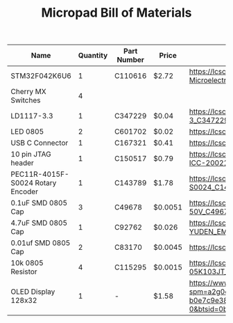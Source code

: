 #+TITLE: Micropad Bill of Materials

| Name                              | Quantity | Part Number | Price   | Link                                                                                                                                                                                                                                                                                      |
|-----------------------------------+----------+-------------+---------+-------------------------------------------------------------------------------------------------------------------------------------------------------------------------------------------------------------------------------------------------------------------------------------------|
| STM32F042K6U6                     |        1 | C110616     | $2.72   | https://lcsc.com/product-detail/ST-Microelectronics_STMicroelectronics_STM32F042K6U6_STM32F042K6U6_C110616.html                                                                                                                                                                           |
| Cherry MX Switches                |        4 |             |         |                                                                                                                                                                                                                                                                                           |
| LD1117-3.3                        |        1 | C347229     | $0.04   | https://lcsc.com/product-detail/Dropout-Regulators-LDO_UMW-Youtai-Semiconductor-Co-Ltd-LD1117-3-3_C347229.html                                                                                                                                                                            |
| LED 0805                          |        2 | C601702     | $0.02   | https://lcsc.com/product-detail/Light-Emitting-Diodes-LED_TOGIALED-TJ-S2012CY8T5ALC6B-A5_C601702.html                                                                                                                                                                                     |
| USB C Connector                   |        1 | C167321     | $0.41   | https://lcsc.com/product-detail/USB-Connectors_Jing-Extension-of-the-Electronic-Co-C167321_C167321.html                                                                                                                                                                                   |
| 10 pin JTAG header                |        1 | C150517     | $0.79   | https://lcsc.com/product-detail/Pin-Header-Female-Header_Amphenol-ICC_20021121-00010C4LF_Amphenol-ICC-20021121-00010C4LF_C150517.html                                                                                                                                                     |
| PEC11R-4015F-S0024 Rotary Encoder |        1 | C143789     | $1.78   | https://lcsc.com/product-detail/Coded-Rotary-Switches_BOURNS_PEC11R-4015F-S0024_PEC11R-4015F-S0024_C143789.html                                                                                                                                                                           |
| 0.1uF SMD 0805 Cap                |        3 | C49678      | $0.0051 | https://lcsc.com/product-detail/Multilayer-Ceramic-Capacitors-MLCC-SMD-SMT_100nF-104-10-50V_C49678.html                                                                                                                                                                                   |
| 4.7uF SMD 0805 Cap                |        1 | C92762      | $0.026  | https://lcsc.com/product-detail/Multilayer-Ceramic-Capacitors-MLCC-SMD-SMT_TAIYO-YUDEN_EMK212B7475KG-T_4-7uF-475-10-16V_C92762.html                                                                                                                                                       |
| 0.01uf SMD 0805 Cap               |        2 | C83170      | $0.0045 | https://lcsc.com/product-detail/Multilayer-Ceramic-Capacitors-MLCC-SMD-SMT_10nF-103-10-50V_C83170.html                                                                                                                                                                                    |
| 10k 0805 Resistor                 |        4 | C115295     | $0.0015 | https://lcsc.com/product-detail/Chip-Resistor-Surface-Mount_FH-Guangdong-Fenghua-Advanced-Tech-RS-05K103JT_C115295.html                                                                                                                                                                   |
| OLED Display 128x32               |        1 | -           | $1.58   | https://www.aliexpress.com/item/32860334368.html?spm=a2g0o.productlist.0.0.2cf933c8Dpz6Yp&algo_pvid=6e3fe239-8ab0-49f1-9218-b0e7c9e38812&algo_expid=6e3fe239-8ab0-49f1-9218-b0e7c9e38812-0&btsid=0bb0623216051493751773561e5e64&ws_ab_test=searchweb0_0,searchweb201602_,searchweb201603_ |


